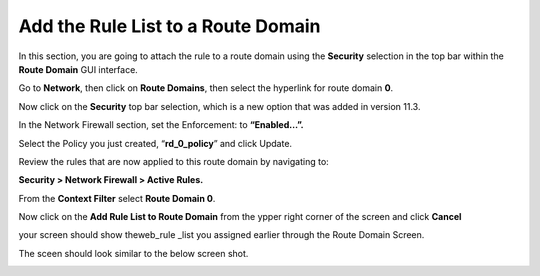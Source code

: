 Add the Rule List to a Route Domain
-----------------------------------

In this section, you are going to attach the rule to a route domain
using the **Security** selection in the top bar within the **Route
Domain** GUI interface.

Go to **Network**, then click on **Route Domains**, then select the
hyperlink for route domain **0**.

Now click on the **Security** top bar selection, which is a new option
that was added in version 11.3.

In the Network Firewall section, set the Enforcement: to **“Enabled…”.**

Select the Policy you just created, “\ **rd_0_policy**\ ” and click
Update.

|image18|

Review the rules that are now applied to this route domain by navigating
to:

**Security > Network Firewall > Active Rules.**



From the **Context Filter** select **Route Domain 0**. 

Now click on the **Add Rule List to Route Domain** from the ypper right 
corner of the screen and click **Cancel**

your screen should show theweb_rule _list you assigned earlier through the 
Route Domain Screen. 

The sceen should look similar to the below screen shot.

|image20|

.. |image18| image:: /_static/class1/image19.png
   :width: 6.5in
   :height: 1.25in
.. |image20| image:: /_static/class1/image20.png
   :width: 6.49514in
   :height: 1.37014in
